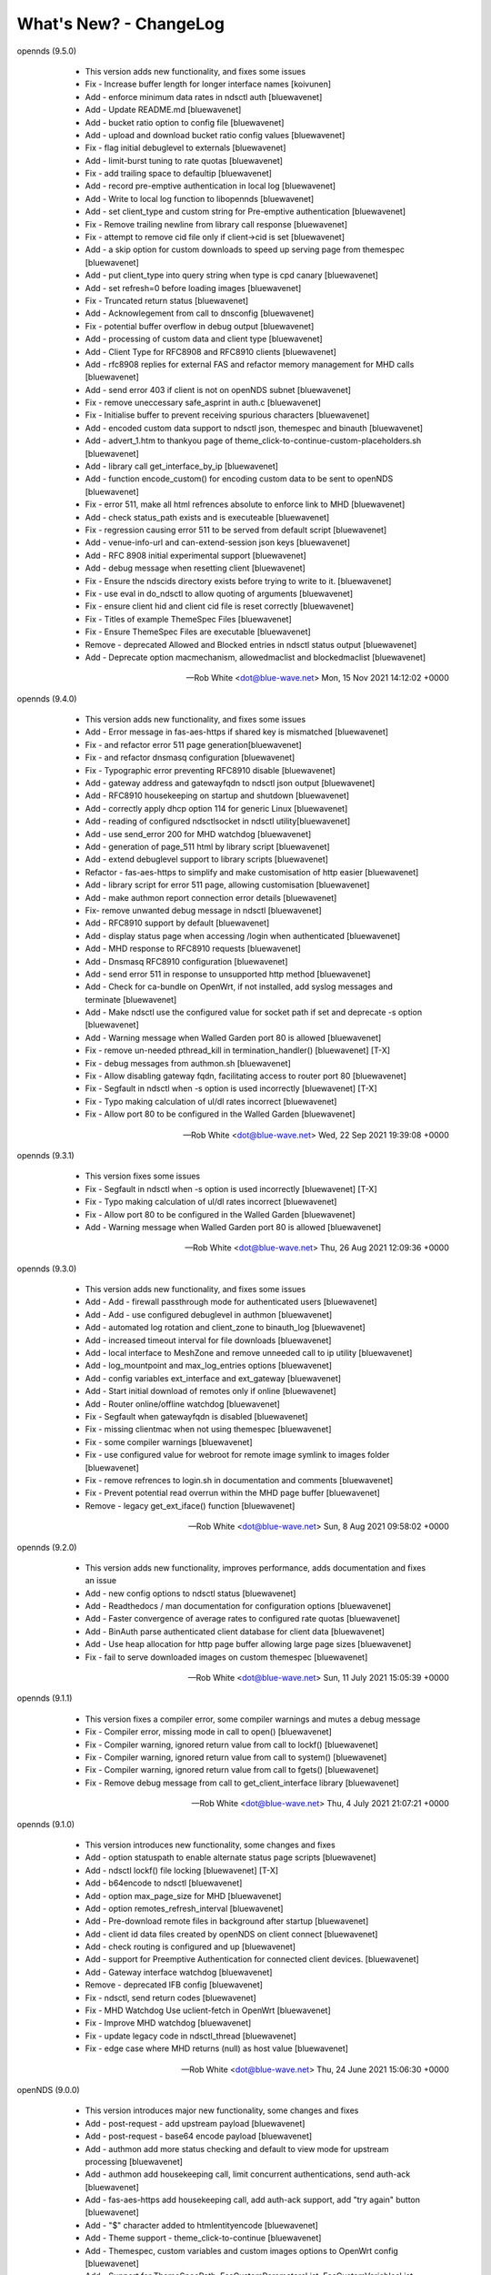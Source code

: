 What's New? - ChangeLog
#######################

opennds (9.5.0)

  * This version adds new functionality, and fixes some issues
  * Fix - Increase buffer length for longer interface names [koivunen]
  * Add - enforce minimum data rates in ndsctl auth [bluewavenet]
  * Add - Update README.md [bluewavenet]
  * Add - bucket ratio option to config file [bluewavenet]
  * Add - upload and download bucket ratio config values [bluewavenet]
  * Fix - flag initial debuglevel to externals [bluewavenet]
  * Add - limit-burst tuning to rate quotas [bluewavenet]
  * Fix - add trailing space to defaultip [bluewavenet]
  * Add - record pre-emptive authentication in local log [bluewavenet]
  * Add - Write to local log function to libopennds [bluewavenet]
  * Add - set client_type and custom string for Pre-emptive authentication [bluewavenet]
  * Fix - Remove trailing newline from library call response [bluewavenet]
  * Fix - attempt to remove cid file only if client->cid is set [bluewavenet]
  * Add - a skip option for custom downloads to speed up serving page from themespec [bluewavenet]
  * Add - put client_type into query string when type is cpd canary [bluewavenet]
  * Add - set refresh=0 before loading images [bluewavenet]
  * Fix - Truncated return status [bluewavenet]
  * Add - Acknowlegement from call to dnsconfig [bluewavenet]
  * Fix - potential buffer overflow in debug output [bluewavenet]
  * Add - processing of custom data and client type [bluewavenet]
  * Add - Client Type for RFC8908 and RFC8910 clients [bluewavenet]
  * Add - rfc8908 replies for external FAS and refactor memory management for MHD calls [bluewavenet]
  * Add - send error 403 if client is not on openNDS subnet [bluewavenet]
  * Fix - remove uneccessary safe_asprint in auth.c [bluewavenet]
  * Fix - Initialise buffer to prevent receiving spurious characters [bluewavenet]
  * Add - encoded custom data support to ndsctl json, themespec and binauth [bluewavenet]
  * Add - advert_1.htm to thankyou page of theme_click-to-continue-custom-placeholders.sh [bluewavenet]
  * Add - library call get_interface_by_ip [bluewavenet]
  * Add - function encode_custom() for encoding custom data to be sent to openNDS [bluewavenet]
  * Fix - error 511, make all html refrences absolute to enforce link to MHD [bluewavenet]
  * Add - check status_path exists and is executeable [bluewavenet]
  * Fix - regression causing error 511 to be served from default script [bluewavenet]
  * Add - venue-info-url and can-extend-session json keys [bluewavenet]
  * Add - RFC 8908 initial experimental support [bluewavenet]
  * Add - debug message when resetting client [bluewavenet]
  * Fix - Ensure the ndscids directory exists before trying to write to it. [bluewavenet]
  * Fix - use eval in do_ndsctl to allow quoting of arguments [bluewavenet]
  * Fix - ensure client hid and client cid file is reset correctly [bluewavenet]
  * Fix - Titles of example ThemeSpec Files [bluewavenet]
  * Fix - Ensure ThemeSpec Files are executable [bluewavenet]
  * Remove - deprecated Allowed and Blocked entries in ndsctl status output [bluewavenet]
  * Add - Deprecate option macmechanism, allowedmaclist and blockedmaclist [bluewavenet]

 -- Rob White <dot@blue-wave.net>  Mon, 15 Nov 2021 14:12:02 +0000

opennds (9.4.0)

  * This version adds new functionality, and fixes some issues
  * Add - Error message in fas-aes-https if shared key is mismatched [bluewavenet]
  * Fix - and refactor error 511 page generation[bluewavenet]
  * Fix - and refactor dnsmasq configuration [bluewavenet]
  * Fix - Typographic error preventing RFC8910 disable [bluewavenet]
  * Add - gateway address and gatewayfqdn to ndsctl json output [bluewavenet]
  * Add - RFC8910 housekeeping on startup and shutdown [bluewavenet]
  * Add - correctly apply dhcp option 114 for generic Linux [bluewavenet]
  * Add - reading of configured ndsctlsocket in ndsctl utility[bluewavenet]
  * Add - use send_error 200 for MHD watchdog [bluewavenet]
  * Add - generation of page_511 html by library script [bluewavenet]
  * Add - extend debuglevel support to library scripts [bluewavenet]
  * Refactor - fas-aes-https to simplify and make customisation of http easier [bluewavenet]
  * Add - library script for error 511 page, allowing customisation [bluewavenet]
  * Add - make authmon report connection error details [bluewavenet]
  * Fix- remove unwanted debug message in ndsctl [bluewavenet]
  * Add - RFC8910 support by default [bluewavenet]
  * Add - display status page when accessing /login when authenticated [bluewavenet]
  * Add - MHD response to RFC8910 requests [bluewavenet]
  * Add - Dnsmasq RFC8910 configuration [bluewavenet]
  * Add - send error 511 in response to unsupported http method [bluewavenet]
  * Add - Check for ca-bundle on OpenWrt, if not installed, add syslog messages and terminate [bluewavenet]
  * Add - Make ndsctl use the configured value for socket path if set and deprecate -s option [bluewavenet]
  * Add - Warning message when Walled Garden port 80 is allowed [bluewavenet]
  * Fix - remove un-needed pthread_kill in termination_handler() [bluewavenet] [T-X]
  * Fix - debug messages from authmon.sh [bluewavenet]
  * Fix - Allow disabling gateway fqdn, facilitating access to router port 80 [bluewavenet]
  * Fix - Segfault in ndsctl when -s option is used incorrectly [bluewavenet] [T-X]
  * Fix - Typo making calculation of ul/dl rates incorrect [bluewavenet]
  * Fix - Allow port 80 to be configured in the Walled Garden [bluewavenet]

 -- Rob White <dot@blue-wave.net>  Wed, 22 Sep 2021 19:39:08 +0000

opennds (9.3.1)

  * This version fixes some issues
  * Fix - Segfault in ndsctl when -s option is used incorrectly [bluewavenet] [T-X]
  * Fix - Typo making calculation of ul/dl rates incorrect [bluewavenet]
  * Fix - Allow port 80 to be configured in the Walled Garden [bluewavenet]
  * Add - Warning message when Walled Garden port 80 is allowed [bluewavenet]

 -- Rob White <dot@blue-wave.net> Thu, 26 Aug 2021 12:09:36 +0000

opennds (9.3.0)

  * This version adds new functionality, and fixes some issues
  * Add - Add - firewall passthrough mode for authenticated users [bluewavenet]
  * Add - Add - use configured debuglevel in authmon [bluewavenet]
  * Add - automated log rotation and client_zone to binauth_log [bluewavenet]
  * Add - increased timeout interval for file downloads [bluewavenet]
  * Add - local interface to MeshZone and remove unneeded call to ip utility [bluewavenet]
  * Add - log_mountpoint and max_log_entries options [bluewavenet]
  * Add - config variables ext_interface and ext_gateway [bluewavenet]
  * Add - Start initial download of remotes only if online [bluewavenet]
  * Add - Router online/offline watchdog [bluewavenet]
  * Fix - Segfault when gatewayfqdn is disabled [bluewavenet]
  * Fix - missing clientmac when not using themespec [bluewavenet]
  * Fix - some compiler warnings [bluewavenet]
  * Fix - use configured value for webroot for remote image symlink to images folder [bluewavenet]
  * Fix - remove refrences to login.sh in documentation and comments [bluewavenet]
  * Fix - Prevent potential read overrun within the MHD page buffer [bluewavenet]
  * Remove - legacy get_ext_iface() function [bluewavenet]

 -- Rob White <dot@blue-wave.net> Sun, 8 Aug 2021 09:58:02 +0000

opennds (9.2.0)

  * This version adds new functionality, improves performance, adds documentation and fixes an issue
  * Add - new config options to ndsctl status [bluewavenet]
  * Add - Readthedocs / man documentation for configuration options [bluewavenet]
  * Add - Faster convergence of average rates to configured rate quotas [bluewavenet]
  * Add - BinAuth parse authenticated client database for client data [bluewavenet]
  * Add - Use heap allocation for http page buffer allowing large page sizes [bluewavenet]
  * Fix - fail to serve downloaded images on custom themespec [bluewavenet]

 -- Rob White <dot@blue-wave.net> Sun, 11 July 2021 15:05:39 +0000

opennds (9.1.1)

  * This version fixes a compiler error, some compiler warnings and mutes a debug message
  * Fix - Compiler error, missing mode in call to open() [bluewavenet]
  * Fix - Compiler warning, ignored return value from call to lockf() [bluewavenet]
  * Fix - Compiler warning, ignored return value from call to system() [bluewavenet]
  * Fix - Compiler warning, ignored return value from call to fgets() [bluewavenet]
  * Fix - Remove debug message from call to get_client_interface library [bluewavenet]

 -- Rob White <dot@blue-wave.net> Thu, 4 July 2021 21:07:21 +0000

opennds (9.1.0)

  * This version introduces new functionality, some changes and fixes
  * Add - option statuspath to enable alternate status page scripts [bluewavenet]
  * Add - ndsctl lockf() file locking [bluewavenet] [T-X]
  * Add - b64encode to ndsctl [bluewavenet]
  * Add - option max_page_size for MHD [bluewavenet]
  * Add - option remotes_refresh_interval [bluewavenet]
  * Add - Pre-download remote files in background after startup [bluewavenet]
  * Add - client id data files created by openNDS on client connect [bluewavenet]
  * Add - check routing is configured and up [bluewavenet]
  * Add - support for Preemptive Authentication for connected client devices. [bluewavenet]
  * Add - Gateway interface watchdog [bluewavenet]
  * Remove - deprecated IFB config [bluewavenet]
  * Fix - ndsctl, send return codes [bluewavenet]
  * Fix - MHD Watchdog Use uclient-fetch in OpenWrt [bluewavenet]
  * Fix - Improve MHD watchdog [bluewavenet]
  * Fix - update legacy code in ndsctl_thread [bluewavenet]
  * Fix - edge case where MHD returns (null) as host value [bluewavenet]

 -- Rob White <dot@blue-wave.net> Thu, 24 June 2021 15:06:30 +0000

openNDS (9.0.0)

  * This version introduces major new functionality, some changes and fixes
  * Add - post-request - add upstream payload [bluewavenet]
  * Add - post-request - base64 encode payload [bluewavenet]
  * Add - authmon add more status checking and default to view mode for upstream processing [bluewavenet]
  * Add - authmon add housekeeping call, limit concurrent authentications, send auth-ack [bluewavenet]
  * Add - fas-aes-https add housekeeping call, add auth-ack support, add "try again" button [bluewavenet]
  * Add - "$" character added to htmlentityencode [bluewavenet]
  * Add - Theme support - theme_click-to-continue [bluewavenet]
  * Add - Themespec, custom variables and custom images options to OpenWrt config [bluewavenet]
  * Add - Support for ThemeSpecPath, FasCustomParametersList, FasCustomVariablesList, FasCustomImagesList [bluewavenet]
  * Add - Example theme - click-to-continue-custom-placeholders [bluewavenet]
  * Add - Increase Buffer sizes to support custom parameters [bluewavenet]
  * Add - themespec_path argument [bluewavenet]
  * Add - Increase buffers for custom vars and images [bluewavenet]
  * Add - Increase command buffer for custom vars and images [bluewavenet]
  * Add - Increase HTMLMAXSIZE [bluewavenet]
  * Add - Use MAX_BUF for fasparam, fasvar and fasimage [bluewavenet]
  * Add - support for ThemeSpec files and placeholders [bluewavenet]
  * Add - Theme Click to Continue with Custom Placeholders [bluewavenet]
  * Add - make custom field a required entry [bluewavenet]
  * Add - bash/ash check and simplify image download config [bluewavenet]
  * Add - example custom images and text placeholders to click-to-continue-custom [bluewavenet]
  * Add - theme_user-email-login-custom-placeholders [bluewavenet]
  * Add - Status page for login failure [bluewavenet]
  * Add - fas_custom_files_list and update Makefiles [bluewavenet]
  * Add - Autoconfiguration of ndsctl socket file to use tmpfs mountpoint [bluewavenet]
  * Add - example custom images and custom html [bluewavenet]
  * Add - Set default gateway interface br-lan [bluewavenet]
  * Add - libopennds, set wget timeout [bluewavenet]
  * Add - allow disabling of gatewayfqdn [bluewavenet]
  * Add - packet rate limiting for upload/download rate quotas [bluewavenet]
  * Add - get custom resources from Github branch [bluewavenet]
  * Add - functions start_mhd() and stop_mhd() [bluewavenet]
  * Add - MHD Watchdog - restart MHD if required [bluewavenet]
  * Add - Pause and retry popen on failure [bluewavenet]
  * Add - function get_key_from_config() [bluewavenet]
  * Remove - deprecated traffic control code [bluewavenet]
  * Remove - deprecated binauth scripts [bluewavenet]
  * Remove - deprecated legacy splash page support [bluewavenet]
  * Remove - deprecated ndsctl clients [bluewavenet]
  * Remove - outdated PreAuth scripts [bluewavenet]
  * Refactor - Move hid to head of query string [bluewavenet]
  * Refactor - Move libopennds to libs
  * Fix - ndsctl auth crashed opennds if session duration argument was null [bluewavenet]
  * Fix - fas-aes-https - correctly set path for authlist for most server types [bluewavenet]
  * Fix - suppress BinAuth syslog notice message [bluewavenet]
  * Fix - setting gw_fqdn in hosts file if gw_ip is changed [bluewavenet]
  * Fix - add missing comma before trusted list in ndsctl json [bluewavenet] [gueux]
  * Fix - Improve Shell detection [bluewavenet]
  * Fix - Improve b64decode performance [bluewavenet]
  * Fix - ndsctl -s option [bluewavenet] [gueux]
  * Fix - Adjust config defaults to good real world values [bluewavenet]
  * Fix - don't override ndsparamlist in ThemeSpec files [bluewavenet]
  * Fix - Check ndsctl lock to prevent calling from Binauth [bluewavenet]
  * Fix - Clean up syslog messages at info level (2) [bluewavenet]
  * Fix - Debian changelog format to allow package building [bluewavenet]
  * Fix - numerous compiler errors and BASH compatibility issues [bluewavenet]
  * Fix - ndsctl auth, ensure if session timeout = 0 then use global value [bluewavenet]
  * Fix - setting of gatewayport, caused by typo in conf.c [bluewavenet] [Ethan-Yami]
  * Fix - remove unused credential info from log [bluewavenet]
  * Deprecate - the legacy opennds.conf file [bluewavenet]

 -- Rob White <dot@blue-wave.net> Thu, 2 May 2021 17:32:43 +0000

openNDS (8.1.1)

  * Fix - remove legacy code where option preauthenticated_users containing the keyword "block" would cause openNDS to fail to start [bluewavenet]

 -- Rob White <dot@blue-wave.net> Thu, 21 Feb 2021 16:33:34 +0000

openNDS (8.1.0)

  * This version introduces some new functionality and some fixes/enhancements
  * Fix - Add default values for gatewayfqdn. If not set in config could result in crash on conection of first client [bluewavenet]
  * Add - Authenticated users are now granted access to the router by entry in "list authenticated_users" [bluewavenet]
  * Fix - option preauth was being ignored [bluewavenet]
  * Add - query string validity check and entity encode "$" character. Generate error 511 if query string is corrupted [bluewavenet]
  * Add - a "Try Again" button to the login.sh script, to be displayed if the client token has expired before login. [bluewavenet]

 -- Rob White <dot@blue-wave.net> Thu, 18 Feb 2021 17:03:23 +0000

openNDS (8.0.0)

  * This version introduces major new functionality and some major changes
  * Rationalisation of support for multiple Linux distributions [bluewavenet]
  * Refactor login.sh script introducing base64 encoding and hashed token (hid) support [bluewavenet]
  * Refactor fas-hid script introducing base64 encoding and simplifying customisation of the script [bluewavenet]
  * Refactor binauth_log.sh and log BinAuth custom data as url encoded [bluewavenet]
  * Refactor fas-aes, simplifying customisation of the script [bluewavenet]
  * Refactor fas-aes-https, simplifying customisation of the script [bluewavenet]
  * Change - Use hid instead of tok when fas_secure_enabled >= 1 [bluewavenet]
  * Add - base64 encoding to fas_secure_enabled level 1 [bluewavenet]
  * Add - gatewyname, clientif, session_start, session_end and last_active to ndsctl json [bluewavenet]
  * Add - support for RFC6585 Status Code 511 - Network Authentication Required [bluewavenet]
  * Add - Client Status Page UI with Logout [bluewavenet]
  * Add - GatewayFQDN option [bluewavenet]
  * Add - client interface to status page query string [bluewavenet]
  * Add - support using base 64 encoded custom string for BinAuth and replace tok with hid [bluewavenet]
  * Add - base 64 decode option to ndsctl [bluewavenet]
  * Add - b64 encoding of querystring for level 1 [bluewavenet]
  * Add - Improved performance/user-experience on congested/slow systems using php FAS scripts [bluewavenet]
  * Add - support for ndsctl auth by hid in client_list [bluewavenet]
  * Add - Ensure faskey is set to default value (always enabled) [bluewavenet]
  * Add - Display error page on login failure in login.sh [bluewavenet]
  * Add - splash.html, add deprecation notice [bluewavenet]
  * Add - authmon, improved lock checking and introduce smaller loopinterval [bluewavenet]
  * Add - client_params, wait for ndsctl if it is busy [bluewavenet]
  * Add - fas-aes-https, allow progressive output to improve user experience on slow links [bluewavenet]
  * Fix - Block access to /opennds_preauth/ if PreAuth not enabled [bluewavenet]
  * Fix - On startup, call iptables_fw_destroy before doing any other setup [bluewavenet]
  * Fix - missing final redirect to originurl in fas-hid [bluewavenet]
  * Fix - ensure gatewayname is always urlencoded [bluewavenet]
  * Fix - client session end not set by binauth [bluewavenet]
  * Fix - Session timeout, if client setting is 0, default to global value [bluewavenet]
  * Fix - missing trailing separator on query and fix some compiler errors [bluewavenet]
  * Fix - ensure authmon daemon is killed if left running from previous crash [bluewavenet]
  * Fix - add missing query separator for custom FAS parameters [bluewavenet]
  * Fix - ndsctl auth, do not set quotas if client is already authenticated [bluewavenet]
  * Fix - client_params, show "Unlimited" when "null" is received from ndsctl json [bluewavenet]
  * Update configuration files [bluewavenet]
  * update documentation [bluewavenet]

 -- Rob White <dot@blue-wave.net> Sat, 2 Jan 2021 16:38:14 +0000

openNDS (7.0.1)

  * This version contains fixes and some minor updates
  * Fix - Failure of Default Dynamic Splash page on some operating systems [bluewavenet]
  * Fix - A compiler warning - some compiler configurations were aborting compilation [bluewavenet]
  * Update - Added helpful comments in configuration files [bluewavenet]
  * Remove - references to deprecated RedirectURL in opennde.conf [bluewavenet]
  * Update - Documentation updates and corrections [bluewavenet]

 -- Rob White <dot@blue-wave.net> Wed, 7 Nov 2020 12:40:33 +0000

openNDS (7.0.0)

  * This version introduces major new enhancements and the disabling or removal of deprecated functionality
  * Fix - get_iface_ip in case of interface is vif or multihomed [bluewavenet]
  * Fix - Add missing client identifier argument in ndsctl help text [bluewavenet]
  * Deprecate - ndsctl clients option [bluewavenet]
  * Add - global quotas to output of ndsctl status [bluewavenet]
  * Fix - fix missing delimiter in fas-hid [bluewavenet]
  * Add - Report Rate Check Window in ndsctl status and show client quotas [bluewavenet]
  * Add - Quota and rate reporting to ndsctl json. Format output and fix json syntax errors [bluewavenet]
  * Fix - get_client_interface for case of iw utility not available [bluewavenet]
  * Fix - php notice for pedantic php servers in post-request [bluewavenet]
  * Add - built in autonomous Walled Garden operation [bluewavenet]
  * Remove - support for deprecated RedirectURL [bluewavenet]
  * Add - gatewaymac to the encrypted query string [bluewavenet]
  * Deprecate - legacy splash.html and disable it [bluewavenet]
  * Add - support for login mode in PreAuth  [bluewavenet]
  * Add - Support for Custom Parameters [bluewavenet]

 -- Rob White <dot@blue-wave.net> Wed, 5 Nov 2020 18:22:32 +0000

openNDS (6.0.0)

  * This version - for Openwrt after 19.07 - for compatibility with new MHD API
  * Set - minimum version of MHD to 0.9.71 for new MHD API [bluewavenet]
  * Set - use_outdated_mhd to 0 (disabled) as default [bluewavenet]
  * Add - Multifield PreAuth login script with css update [bluewavenet]
  * Add - Documentation and config option descriptions for configuring Walled Garden IP Sets

 -- Rob White <dot@blue-wave.net> Wed, 21 Aug 2020 15:43:47 +0000

openNDS (5.2.0)

  * This version - for backport to Openwrt 19.07 - for compatibility with old MHD API
  * Fix - Failure of MHD with some operating systems eg Debian [bluewavenet]
  * Fix - potential buffer truncation in ndsctl
  * Set - use_outdated_mhd to 1 (enabled) as default [bluewavenet]
  * Set - maximum permissible version of MHD to 0.9.70 to ensure old MHD API is used [bluewavenet]

 -- Rob White <dot@blue-wave.net> Wed, 12 Aug 2020 17:43:57 +0000

openNDS (5.1.0)

  * Add - Generic Linux - install opennds.service [bluewavenet]
  * Add - Documentation updates [bluewavenet]
  * Add - config file updates [bluewavenet]
  * Add - Install sitewide username/password splash support files [bluewavenet]
  * Add - quotas to binauth_sitewide [bluewavenet]
  * Add - Splash page updates [bluewavenet]
  * Add - Implement Rate Quotas [bluewavenet]
  * Fix - check if idle preauthenticated [bluewavenet]
  * Add - support for rate quotas [bluewavenet]
  * Fix - Correctly compare client counters and clean up debuglevel messages [bluewavenet]
  * Add - Implement upload/download quotas Update fas-aes-https to support quotas [bluewavenet]
  * Add - Rename demo-preauth scripts and install all scripts [bluewavenet]
  * Add - fas-aes-https layout update [bluewavenet]
  * Add - Set some defaults in fas-aes-https [bluewavenet]
  * Add - custom data string to ndsctl auth [bluewavenet]
  * Add - custom data string to fas-hid.php [bluewavenet]
  * Add - Send custom data field to BinAuth via auth_client method [bluewavenet]
  * Fix - missing token value in auth_client [bluewavenet]
  * Add - upload/download quota and rate configuration values [bluewavenet]
  * Add - Send client token to binauth [bluewavenet]
  * Add - Rename upload_limit and download_limit to upload_rate and download_rate [bluewavenet]
  * Fix - Pass correct session end time to binauth [bluewavenet]
  * Add - some debuglevel 3 messages [bluewavenet]
  * Add - description of the favicon and page footer images [bluewavenet]
  * Add - Authmon collect authentication parameters from fas-aes-https [bluewavenet]
  * Add - sessionlength to ndsctl auth [bluewavenet]
  * Fix - Page fault when ndsctl auth is called and client not found [bluewavenet]
  * Add - Enable BinAuth / fas_secure_enabled level 3 compatibility [bluewavenet]
  * Fix - Correctly set BinAuth session_end [bluewavenet]
  * Add - Updates to Templated Splash pages [bluewavenet]
  * Add - Community Testing files [bluewavenet]
  * Fix - BinAuth error passing client session times [bluewavenet]
  * Fix - PHP notice - undefined constant [bluewavenet]
  * Fix - OpenWrt CONFLICTS variable in Makefile [bluewavenet]

 -- Rob White <dot@blue-wave.net> Wed, 24 Jun 2020 20:55:18 +0000

openNDS (5.0.1)

  * Fix - Path Traversal Attack vulnerability allowed by libmicrohttpd's built in unescape functionality [bluewavenet] [lynxis]

 -- Rob White <dot@blue-wave.net> Wed, 06 May 2020 19:56:27 +0000

openNDS (5.0.0)

  * Import - from NoDogSplash 4.5.0 allowing development without compromising NoDogSplash optimisation for minimum resource utilisation [bluewavenet]
  * Rename - from NoDogSplash to openNDS [bluewavenet]
  * Create - openNDS avatar and splash image [bluewavenet]
  * Move - wait_for_interface to opennds C code ensuring consistent start at boot time for all hardware, OpenWrt and Debian [bluewavenet]
  * Add - Enable https protocol for remote FAS [bluewavenet]
  * Add - trusted devices list to ndsctl json output [bluewavenet]
  * Add - option unescape_callback_enabled [bluewavenet]
  * Add - get_client_token library utility [bluewavenet]
  * Add - utf-8 to PreAuth header [bluewavenet]
  * Add - PreAuth Support for hashed id (hid) if sent by NDS [bluewavenet]
  * Add - library script shebang warning for systems not running Busybox [bluewavenet]
  * Add - htmlentityencode function, encode gatewayname in templated splash page [bluewavenet]
  * Add - htmlentity encode gatewayname on login page (PreAuth) [bluewavenet]
  * Add - Simple customisation of log file location for PreAuth and BinAuth [bluewavenet]
  * Add - option use_outdated_mhd [bluewavenet]
  * Add - url-encode and htmlentity-encode gatewayname on startup [bluewavenet]
  * Add - Allow special characters in username (PreAuth) [bluewavenet]
  * Add - Documentation updates [bluewavenet]
  * Add - Various style and cosmetic updates  [bluewavenet]
  * Fix - Change library script shebang to bash in Debian [bluewavenet]
  * Fix - Remove unnecessary characters causing script execution failure in Debian [bluewavenet]
  * Fix - Add missing NULL parameter in MHD_OPTION_UNESCAPE_CALLBACK [skra72] [bluewavenet]
  * Fix - Script failures running on Openwrt 19.07.0 [bluewavenet]
  * Fix - Preauth, status=authenticated [bluewavenet]
  * Fix - Prevent ndsctl from running if called from a Binauth script. [bluewavenet]
  * Fix - Minor changes in Library scripts for better portability [bluewavenet]
  * Fix - Prevent php notices on pedantic php servers [bluewavenet]
  * Fix - broken remote image retrieval (PreAuth) [bluewavenet]
  * Fix - Allow use of "#" in gatewayname [bluewavenet]

 -- Rob White <dot@blue-wave.net> Sat, 03 Apr 2020 13:23:36 +0000

